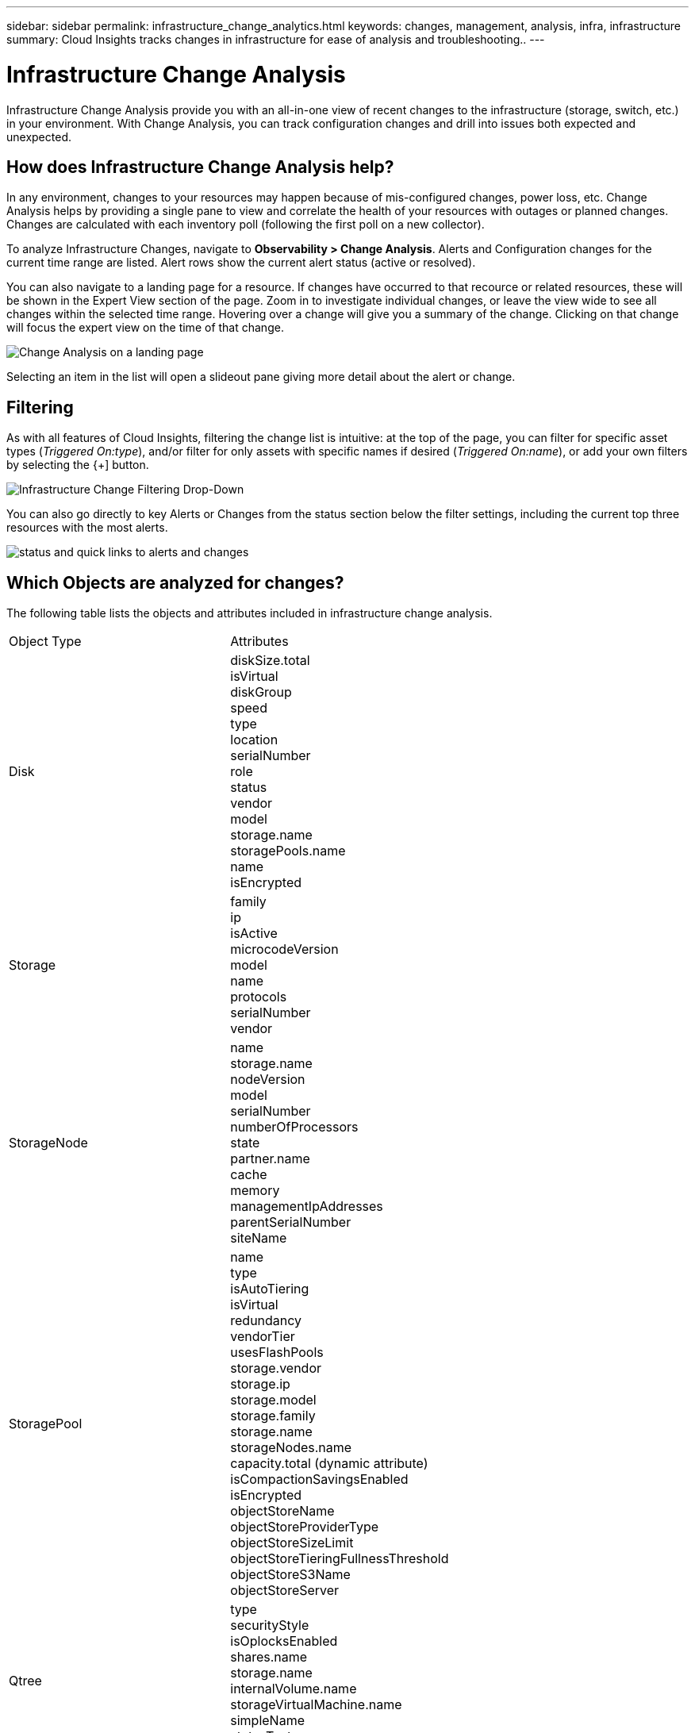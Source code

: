 ---
sidebar: sidebar
permalink: infrastructure_change_analytics.html
keywords: changes, management, analysis, infra, infrastructure
summary: Cloud Insights tracks changes in infrastructure for ease of analysis and troubleshooting..
---

= Infrastructure Change Analysis
:hardbreaks:
:toclevels: 1
:nofooter:
:icons: font
:linkattrs:
:imagesdir: ./media/

[.lead]
Infrastructure Change Analysis provide you with an all-in-one view of recent changes to the infrastructure (storage, switch, etc.) in your environment. With Change Analysis, you can track configuration changes and drill into issues both expected and unexpected.

== How does Infrastructure Change Analysis help?

In any environment, changes to your resources may happen because of mis-configured changes, power loss, etc. Change Analysis helps by providing a single pane to view and correlate the health of your resources with outages or planned changes. Changes are calculated with each inventory poll (following the first poll on a new collector).

To analyze Infrastructure Changes, navigate to *Observability > Change Analysis*. Alerts and Configuration changes for the current time range are listed. Alert rows show the current alert status (active or resolved). 

You can also navigate to a landing page for a resource. If changes have occurred to that recource or related resources, these will be shown in the Expert View section of the page. Zoom in to investigate individual changes, or leave the view wide to see all changes within the selected time range. Hovering over a change will give you a summary of the change. Clicking on that change will focus the expert view on the time of that change.

image:change_analysis_on_a_landing_page.png[Change Analysis on a landing page]

//image:infraChange_list_example.png[Infrastructure Change Analysis main screen].

Selecting an item in the list will open a slideout pane giving more detail about the alert or change.

//image:infraChange_config_detail.png[Example of config change details pane]


== Filtering

As with all features of Cloud Insights, filtering the change list is intuitive: at the top of the page, you can filter for specific asset types (_Triggered On:type_), and/or filter for only assets with specific names if desired (_Triggered On:name_), or add your own filters by selecting the {+] button.

image:infraChange_filter_dropdown.png[Infrastructure Change Filtering Drop-Down]

You can also go directly to key Alerts or Changes from the status section below the filter settings, including the current top three resources with the most alerts.

image:Change_Analysis_filters_and_status.png[status and quick links to alerts and changes]

== Which Objects are analyzed for changes?



The following table lists the objects and attributes included in infrastructure change analysis. 

|===

|Object Type|Attributes

|Disk|diskSize.total
isVirtual
diskGroup
speed
type
location
serialNumber
role
status
vendor
model
storage.name
storagePools.name
name
isEncrypted

|Storage|
family
ip
isActive
microcodeVersion
model
name
protocols
serialNumber
vendor

|StorageNode|name
storage.name
nodeVersion
model
serialNumber
numberOfProcessors
state
partner.name
cache
memory
managementIpAddresses
parentSerialNumber
siteName

|StoragePool|name
type
isAutoTiering
isVirtual
redundancy
vendorTier
usesFlashPools
storage.vendor
storage.ip
storage.model
storage.family
storage.name
storageNodes.name
capacity.total (dynamic attribute)
isCompactionSavingsEnabled
isEncrypted
objectStoreName
objectStoreProviderType
objectStoreSizeLimit
objectStoreTieringFullnessThreshold
objectStoreS3Name
objectStoreServer

|Qtree|type
securityStyle
isOplocksEnabled
shares.name
storage.name
internalVolume.name
storageVirtualMachine.name
simpleName
statusText
name

|StorageVirtualMachine|name
storage.name
state
type
ipSpace
protocols
internalVolumeLimit

|Volume|name
simpleName
label
type
storage.name
storage.vendor
storage.ip
storage.model
storage.family
isAutoTiering
isThinProvisioned
diskGroup
isMainframe
isMeta
isReplicaSource
isReplicaTarget
isSnapshot
isVirtual
internalVolume.name
internalVolume.virtualStorage
storageNodes.name
storageNodes.partner.name
storagePools.name
storageVirtualMachine.name
storageGroups
isEncrypted
isCompressionEnabled
qosBurstIOPS
qosLimitIOPS
qosLimitMBPS
qosMinIOPS
qosPolicy
qosLimitRaw

|InternalVolume|flashPoolEligibility
name
simpleName
spaceGuarantee
status
type
virtualStorage
replicaSources.name
storageNodes.name
storageNodes.partner.name
storage.name
storage.vendor
storage.ip
storage.model
storage.family
storageVirtualMachine.name
storagePool.name
capacity.isThinProvisioned
qosPolicy
qosLimitRaw
qosLimitIOPS
qosLimitMBPS
isEncrypted
adaptiveQosPolicy
junctionPath
objectStoreTieringPolicy
tieringMinimumCoolingDays

|VirtualMachine|name
dnsName
ip
os
memory
processors
guestState
powerState
host.name
host.clusterName
host.ip
host.os
dataStore.name
instanceType
publicIps
securityGroups
virtualCenterIp

|DataStore|name
virtualCenterIp
type

|Host|name
model
ip
isActive
os
manufacturer
cpuCount
memory
isHypervisor
clusterName
virtualCenterIp

|vmdk(VirtualMachineDisk)|name
type
dataStore.name
isRdm
virtualMachine.host.name
virtualMachine.name
isSnapshot

|Port|name
isActive
wwn
type
portIndex
blade
speed
gbicType
connectedPorts.device.name
connectedPorts.device.type
connectedPorts.name
connectedPorts.nodeWwn
connectedPorts.wwn
controller
device.name
device.type
fabrics.name
fabrics.vsanId
nodeWwn
description

|===

“Change Analysis” tracks alerts for the following cases:

* Alerts from log monitors on the log types of _logs.vmware.events_ and _logs.netapp.ems_.
* Alerts from metric monitors on the above object types; these must be selected in the _Group By_ field in order for Change Analysis to track them.
